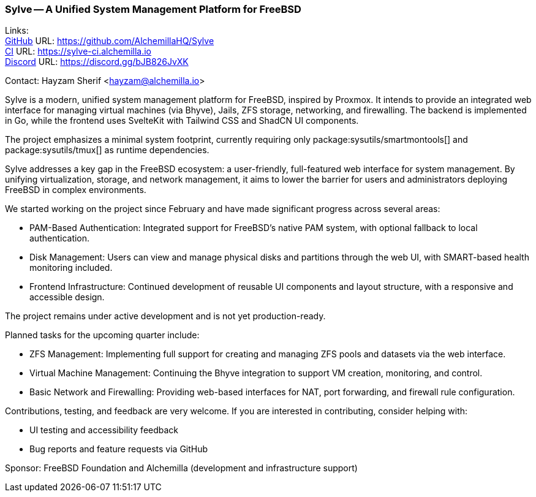 === Sylve -- A Unified System Management Platform for FreeBSD

Links: +
link:https://github.com/AlchemillaHQ/Sylve[GitHub] URL: link:https://github.com/AlchemillaHQ/Sylve[] +
link:https://sylve-ci.alchemilla.io[CI] URL: link:https://sylve-ci.alchemilla.io[] +
link:https://discord.gg/bJB826JvXK[Discord] URL: link:https://discord.gg/bJB826JvXK[]

Contact: Hayzam Sherif <hayzam@alchemilla.io>

Sylve is a modern, unified system management platform for FreeBSD, inspired by Proxmox.
It intends to provide an integrated web interface for managing virtual machines (via Bhyve), Jails, ZFS storage, networking, and firewalling.
The backend is implemented in Go, while the frontend uses SvelteKit with Tailwind CSS and ShadCN UI components.

The project emphasizes a minimal system footprint, currently requiring only package:sysutils/smartmontools[] and package:sysutils/tmux[] as runtime dependencies.

Sylve addresses a key gap in the FreeBSD ecosystem: a user-friendly, full-featured web interface for system management.
By unifying virtualization, storage, and network management, it aims to lower the barrier for users and administrators deploying FreeBSD in complex environments.

We started working on the project since February and have made significant progress across several areas:

* PAM-Based Authentication: Integrated support for FreeBSD's native PAM system, with optional fallback to local authentication.
* Disk Management: Users can view and manage physical disks and partitions through the web UI, with SMART-based health monitoring included.
* Frontend Infrastructure: Continued development of reusable UI components and layout structure, with a responsive and accessible design.

The project remains under active development and is not yet production-ready.

Planned tasks for the upcoming quarter include:

* ZFS Management: Implementing full support for creating and managing ZFS pools and datasets via the web interface.
* Virtual Machine Management: Continuing the Bhyve integration to support VM creation, monitoring, and control.
* Basic Network and Firewalling: Providing web-based interfaces for NAT, port forwarding, and firewall rule configuration.

Contributions, testing, and feedback are very welcome.
If you are interested in contributing, consider helping with:

* UI testing and accessibility feedback
* Bug reports and feature requests via GitHub

Sponsor: FreeBSD Foundation and Alchemilla (development and infrastructure support)
